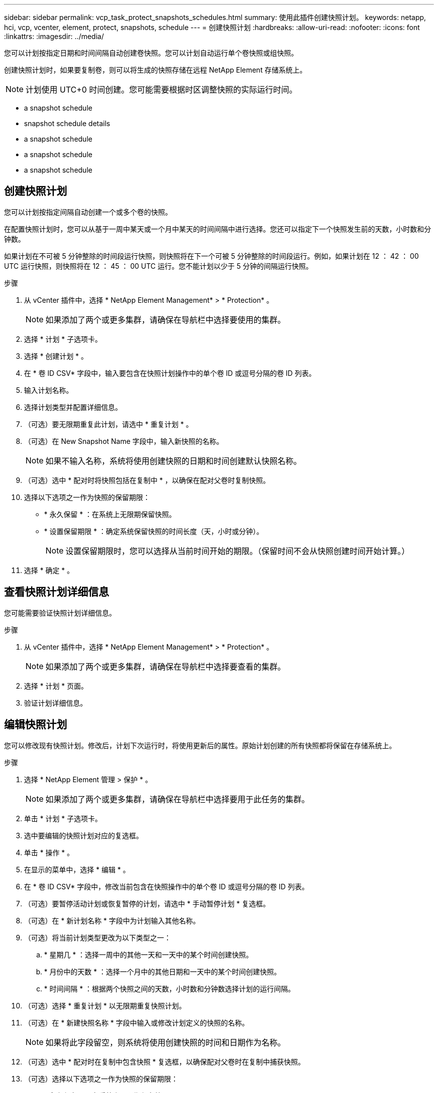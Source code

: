 ---
sidebar: sidebar 
permalink: vcp_task_protect_snapshots_schedules.html 
summary: 使用此插件创建快照计划。 
keywords: netapp, hci, vcp, vcenter, element, protect, snapshots, schedule 
---
= 创建快照计划
:hardbreaks:
:allow-uri-read: 
:nofooter: 
:icons: font
:linkattrs: 
:imagesdir: ../media/


[role="lead"]
您可以计划按指定日期和时间间隔自动创建卷快照。您可以计划自动运行单个卷快照或组快照。

创建快照计划时，如果要复制卷，则可以将生成的快照存储在远程 NetApp Element 存储系统上。


NOTE: 计划使用 UTC+0 时间创建。您可能需要根据时区调整快照的实际运行时间。

*  a snapshot schedule
*  snapshot schedule details
*  a snapshot schedule
*  a snapshot schedule
*  a snapshot schedule




== 创建快照计划

您可以计划按指定间隔自动创建一个或多个卷的快照。

在配置快照计划时，您可以从基于一周中某天或一个月中某天的时间间隔中进行选择。您还可以指定下一个快照发生前的天数，小时数和分钟数。

如果计划在不可被 5 分钟整除的时间段运行快照，则快照将在下一个可被 5 分钟整除的时间段运行。例如，如果计划在 12 ： 42 ： 00 UTC 运行快照，则快照将在 12 ： 45 ： 00 UTC 运行。您不能计划以少于 5 分钟的间隔运行快照。

.步骤
. 从 vCenter 插件中，选择 * NetApp Element Management* > * Protection* 。
+

NOTE: 如果添加了两个或更多集群，请确保在导航栏中选择要使用的集群。

. 选择 * 计划 * 子选项卡。
. 选择 * 创建计划 * 。
. 在 * 卷 ID CSV* 字段中，输入要包含在快照计划操作中的单个卷 ID 或逗号分隔的卷 ID 列表。
. 输入计划名称。
. 选择计划类型并配置详细信息。
. （可选）要无限期重复此计划，请选中 * 重复计划 * 。
. （可选）在 New Snapshot Name 字段中，输入新快照的名称。
+

NOTE: 如果不输入名称，系统将使用创建快照的日期和时间创建默认快照名称。

. （可选）选中 * 配对时将快照包括在复制中 * ，以确保在配对父卷时复制快照。
. 选择以下选项之一作为快照的保留期限：
+
** * 永久保留 * ：在系统上无限期保留快照。
** * 设置保留期限 * ：确定系统保留快照的时间长度（天，小时或分钟）。
+

NOTE: 设置保留期限时，您可以选择从当前时间开始的期限。（保留时间不会从快照创建时间开始计算。）



. 选择 * 确定 * 。




== 查看快照计划详细信息

您可能需要验证快照计划详细信息。

.步骤
. 从 vCenter 插件中，选择 * NetApp Element Management* > * Protection* 。
+

NOTE: 如果添加了两个或更多集群，请确保在导航栏中选择要查看的集群。

. 选择 * 计划 * 页面。
. 验证计划详细信息。




== 编辑快照计划

您可以修改现有快照计划。修改后，计划下次运行时，将使用更新后的属性。原始计划创建的所有快照都将保留在存储系统上。

.步骤
. 选择 * NetApp Element 管理 > 保护 * 。
+

NOTE: 如果添加了两个或更多集群，请确保在导航栏中选择要用于此任务的集群。

. 单击 * 计划 * 子选项卡。
. 选中要编辑的快照计划对应的复选框。
. 单击 * 操作 * 。
. 在显示的菜单中，选择 * 编辑 * 。
. 在 * 卷 ID CSV* 字段中，修改当前包含在快照操作中的单个卷 ID 或逗号分隔的卷 ID 列表。
. （可选）要暂停活动计划或恢复暂停的计划，请选中 * 手动暂停计划 * 复选框。
. （可选）在 * 新计划名称 * 字段中为计划输入其他名称。
. （可选）将当前计划类型更改为以下类型之一：
+
.. * 星期几 * ：选择一周中的其他一天和一天中的某个时间创建快照。
.. * 月份中的天数 * ：选择一个月中的其他日期和一天中的某个时间创建快照。
.. * 时间间隔 * ：根据两个快照之间的天数，小时数和分钟数选择计划的运行间隔。


. （可选）选择 * 重复计划 * 以无限期重复快照计划。
. （可选）在 * 新建快照名称 * 字段中输入或修改计划定义的快照的名称。
+

NOTE: 如果将此字段留空，则系统将使用创建快照的时间和日期作为名称。

. （可选）选中 * 配对时在复制中包含快照 * 复选框，以确保配对父卷时在复制中捕获快照。
. （可选）选择以下选项之一作为快照的保留期限：
+
** * 永久保留 * ：在系统上无限期保留快照。
** * 设置保留期限 * ：确定系统保留快照的时间长度（天，小时或分钟）。
+

NOTE: 设置保留期限时，您可以选择从当前时间开始的期限（保留期限不会从快照创建时间开始计算）。



. 单击 * 确定 * 。




== 复制快照计划

您可以为快照计划创建一个副本，并将其分配给新卷或将其用于其他目的。

.步骤
. 选择 * NetApp Element 管理 > 保护 * 。
+

NOTE: 如果添加了两个或更多集群，请确保在导航栏中选择要用于此任务的集群。

. 单击 * 计划 * 子选项卡。
. 选中要复制的快照计划对应的复选框。
. 单击 * 操作 * 。
. 在显示的菜单中，单击 * 复制 * 。此时将显示复制计划对话框，其中填充了计划的当前属性。
. （可选）输入计划副本的名称和更新属性。
. 单击 * 确定 * 。




== 删除快照计划

您可以删除快照计划。删除此计划后，它将不会运行任何将来计划的快照。计划创建的所有快照都将保留在存储系统上。

.步骤
. 选择 * NetApp Element 管理 > 保护 * 。
+

NOTE: 如果添加了两个或更多集群，请确保在导航栏中选择要用于此任务的集群。

. 单击 * 计划 * 子选项卡。
. 选中要删除的快照计划对应的复选框。
. 单击 * 操作 * 。
. 在显示的菜单中，单击 * 删除 * 。
. 确认操作。




== 了解更多信息

* https://docs.netapp.com/us-en/hci/index.html["NetApp HCI 文档"^]
* https://www.netapp.com/data-storage/solidfire/documentation["SolidFire 和 Element 资源页面"^]

